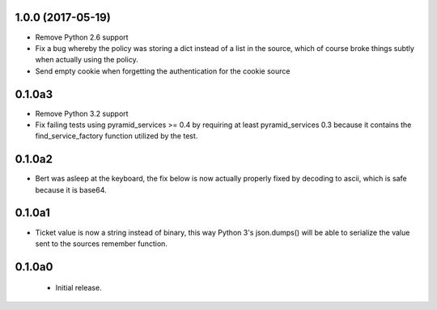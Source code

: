 1.0.0 (2017-05-19)
==================

- Remove Python 2.6 support

- Fix a bug whereby the policy was storing a dict instead of a list in the
  source, which of course broke things subtly when actually using the policy.

- Send empty cookie when forgetting the authentication for the cookie source

0.1.0a3
=======

- Remove Python 3.2 support

- Fix failing tests using pyramid_services >= 0.4 by requiring at least
  pyramid_services 0.3 because it contains the find_service_factory function
  utilized by the test.

0.1.0a2
=======

- Bert was asleep at the keyboard, the fix below is now actually properly fixed
  by decoding to ascii, which is safe because it is base64.

0.1.0a1
=======

- Ticket value is now a string instead of binary, this way Python 3's
  json.dumps() will be able to serialize the value sent to the sources
  remember function.


0.1.0a0
=======

 - Initial release.
